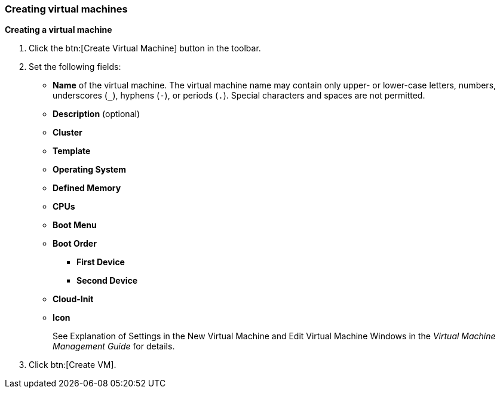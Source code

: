 === Creating virtual machines

*Creating a virtual machine*

. Click the btn:[Create Virtual Machine] button in the toolbar.

. Set the following fields:

* *Name* of the virtual machine. The virtual machine name may contain only upper- or lower-case letters, numbers, underscores (`_`), hyphens (`-`), or periods (`.`). Special characters and spaces are not permitted.
* *Description* (optional)
* *Cluster*
* *Template*
* *Operating System*
* *Defined Memory*
* *CPUs*
* *Boot Menu*
* *Boot Order*
** *First Device*
** *Second Device*
* *Cloud-Init*
* *Icon*
+
See  Explanation of Settings in the New Virtual Machine and Edit Virtual Machine Windows in the _Virtual Machine Management Guide_ for details.

. Click btn:[Create VM].
